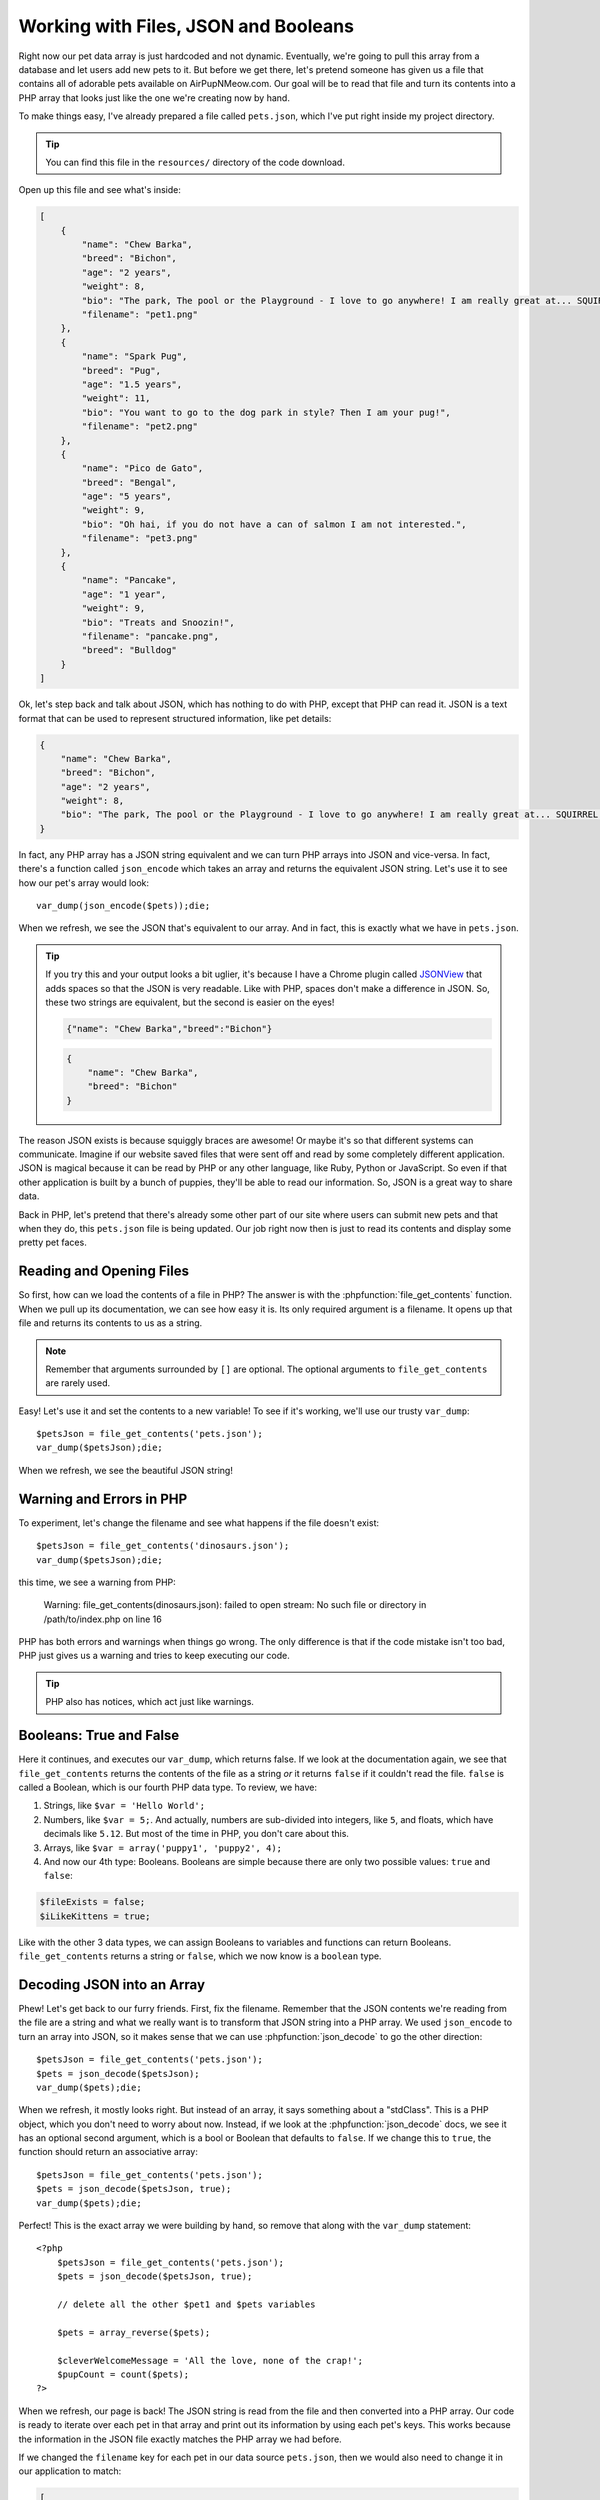 Working with Files, JSON and Booleans
=====================================

Right now our pet data array is just hardcoded and not dynamic. Eventually,
we're going to pull this array from a database and let users add
new pets to it. But before we get there, let's pretend someone
has given us a file that contains all of adorable pets available on AirPupNMeow.com. 
Our goal will be to read that file and turn its contents into a PHP array 
that looks just like the one we're creating now by hand.

To make things easy, I've already prepared a file called ``pets.json``, which
I've put right inside my project directory.

.. tip::

    You can find this file in the ``resources/`` directory of the code download.

Open up this file and see what's inside:

.. code-block:: json

    [
        {
            "name": "Chew Barka",
            "breed": "Bichon",
            "age": "2 years",
            "weight": 8,
            "bio": "The park, The pool or the Playground - I love to go anywhere! I am really great at... SQUIRREL!",
            "filename": "pet1.png"
        },
        {
            "name": "Spark Pug",
            "breed": "Pug",
            "age": "1.5 years",
            "weight": 11,
            "bio": "You want to go to the dog park in style? Then I am your pug!",
            "filename": "pet2.png"
        },
        {
            "name": "Pico de Gato",
            "breed": "Bengal",
            "age": "5 years",
            "weight": 9,
            "bio": "Oh hai, if you do not have a can of salmon I am not interested.",
            "filename": "pet3.png"
        },
        {
            "name": "Pancake",
            "age": "1 year",
            "weight": 9,
            "bio": "Treats and Snoozin!",
            "filename": "pancake.png",
            "breed": "Bulldog"
        }
    ]

Ok, let's step back and talk about JSON, which has nothing to do with PHP,
except that PHP can read it. JSON is a text format that can be used to represent
structured information, like pet details:

.. code-block:: json

    {
        "name": "Chew Barka",
        "breed": "Bichon",
        "age": "2 years",
        "weight": 8,
        "bio": "The park, The pool or the Playground - I love to go anywhere! I am really great at... SQUIRREL!","filename":"pet1.png"
    }

In fact, any PHP array has a JSON string equivalent and we can
turn PHP arrays into JSON and vice-versa. In fact, there's a function called
``json_encode`` which takes an array and returns the equivalent JSON string.
Let's use it to see how our pet's array would look::

    var_dump(json_encode($pets));die;

When we refresh, we see the JSON that's equivalent to our array. And in fact,
this is exactly what we have in ``pets.json``.

.. tip::

    If you try this and your output looks a bit uglier, it's because I have
    a Chrome plugin called `JSONView`_ that adds spaces so that the JSON
    is very readable. Like with PHP, spaces don't make a difference in JSON.
    So, these two strings are equivalent, but the second is easier on the eyes!
    
    .. code-block:: json

        {"name": "Chew Barka","breed":"Bichon"}
        
    .. code-block:: json

        {
            "name": "Chew Barka",
            "breed": "Bichon"
        }

The reason JSON exists is because squiggly braces are awesome! Or maybe it's
so that different systems can communicate. Imagine if our website saved files
that were sent off and read by some completely different application. JSON
is magical because it can be read by PHP or any other language, like Ruby,
Python or JavaScript. So even if that other application is built by a bunch
of puppies, they'll be able to read our information. So, JSON is a great way
to share data.

Back in PHP, let's pretend that there's already some other part of our site
where users can submit new pets and that when they do, this ``pets.json``
file is being updated. Our job right now then is just to read its contents
and display some pretty pet faces.

Reading and Opening Files
-------------------------

So first, how can we load the contents of a file in PHP? The answer is with
the :phpfunction:`file_get_contents` function. When we pull up its documentation,
we can see how easy it is. Its only required argument is a filename. It opens
up that file and returns its contents to us as a string.

.. note::

    Remember that arguments surrounded by ``[]`` are optional. The optional
    arguments to ``file_get_contents`` are rarely used.

Easy! Let's use it and set the contents to a new variable! To see if it's
working, we'll use our trusty ``var_dump``::

    $petsJson = file_get_contents('pets.json');
    var_dump($petsJson);die;

When we refresh, we see the beautiful JSON string!

Warning and Errors in PHP
-------------------------

To experiment, let's change the filename and see what happens if the file
doesn't exist::

    $petsJson = file_get_contents('dinosaurs.json');
    var_dump($petsJson);die;

this time, we see a warning from PHP:

.. highlights::

    Warning: file_get_contents(dinosaurs.json): failed to open stream: No
    such file or directory in /path/to/index.php on line 16

PHP has both errors and warnings when things go wrong. The only difference
is that if the code mistake isn't too bad, PHP just gives us a warning and
tries to keep executing our code.

.. tip::

    PHP also has notices, which act just like warnings.

Booleans: True and False
------------------------

Here it continues, and executes our ``var_dump``, which returns false. If we
look at the documentation again, we see that ``file_get_contents`` returns
the contents of the file as a string *or* it returns ``false`` if it couldn't
read the file. ``false`` is called a Boolean, which is our fourth PHP data
type. To review, we have:

1. Strings, like ``$var = 'Hello World';``

2. Numbers, like ``$var = 5;``. And actually, numbers are sub-divided into
   integers, like ``5``, and floats, which have decimals like ``5.12``. But most of
   the time in PHP, you don't care about this.

3. Arrays, like ``$var = array('puppy1', 'puppy2', 4);``

4. And now our 4th type: Booleans. Booleans are simple because there are
   only two possible values: ``true`` and ``false``:

.. code-block:: php

    $fileExists = false;
    $iLikeKittens = true;

Like with the other 3 data types, we can assign Booleans to variables and
functions can return Booleans. ``file_get_contents`` returns a string or
``false``, which we now know is a ``boolean`` type.

Decoding JSON into an Array
---------------------------

Phew! Let's get back to our furry friends. First, fix the filename. Remember that
the JSON contents we're reading from the file are a string and what we really
want is to transform that JSON string into a PHP array. We used ``json_encode``
to turn an array into JSON, so it makes sense that we can use :phpfunction:`json_decode`
to go the other direction::

    $petsJson = file_get_contents('pets.json');
    $pets = json_decode($petsJson);
    var_dump($pets);die;

When we refresh, it mostly looks right. But instead of an array, it says
something about a "stdClass". This is a PHP object, which you don't need
to worry about now. Instead, if we look at the :phpfunction:`json_decode`
docs, we see it has an optional second argument, which is a bool or Boolean
that defaults to ``false``. If we change this to ``true``, the function should
return an associative array::

    $petsJson = file_get_contents('pets.json');
    $pets = json_decode($petsJson, true);
    var_dump($pets);die;    

Perfect! This is the exact array we were building by hand, so remove that
along with the ``var_dump`` statement::

    <?php
        $petsJson = file_get_contents('pets.json');
        $pets = json_decode($petsJson, true);
        
        // delete all the other $pet1 and $pets variables

        $pets = array_reverse($pets);

        $cleverWelcomeMessage = 'All the love, none of the crap!';
        $pupCount = count($pets);
    ?>

When we refresh, our page is back! The JSON string is read from the file
and then converted into a PHP array. Our code is ready to iterate over each
pet in that array and print out its information by using each pet's keys.
This works because the information in the JSON file exactly matches the PHP
array we had before.

If we changed the ``filename`` key for each pet in our data source ``pets.json``,
then we would also need to change it in our application to match:

.. code-block:: json

    [
        {
            "image": "pancake.png",
        },
    ]

    .. code-block:: html+php
    
        <!-- ... index.php -->

        <?php foreach ($pets as $cutePet) { ?>
            <div class="col-md-4 pet-list-item">
                <!-- ... -->

                <img src="/images/<?php echo $cutePet['image']; ?>" class="img-rounded">

                <!-- ... -->
            </div>
        <?php } ?>

Directory Path to a File
------------------------

Refresh to make sure this still works. Before we finish, let's play with
the PHP file-handling functions a little. First, move ``pets.json`` into
a new directory called ``data`` and refresh. Oh no, things blow up!

.. highlights::

    Warning: Invalid argument supplied for foreach() in /path/to/index.php on line 87

PHP no longer finds our file, which sets off a chain reaction of terrible
things! First, ``file_get_contents`` returns ``false``. Of course, ``false``
isn't a valid JSON string, so ``json_decode`` chokes as well and doesn't
return an array like it normally would. Finally, we try to loop with ``foreach``,
but ``$pets`` isn't even an array. Woh! The moral is that sometimes a mistake
in one spot will result in an error afterwards. So don't just look at the
line number of the error: look at the lines above it as well.

To fix this, we can just change our file path to ``data/pets.json``::

    $petsJson = file_get_contents('data/pets.json');

When we refresh, everyone is happy again! Notice that ``file_get_contents``
looks for files relative to the one being executed. We'll play with file
paths more later, just don't think it's magic. PHP is happily stupid: it
looks for files right in the directory of this one.

.. note::

    You can also pass an absolute file path to PHP, like ``/var/pets.json``
    or ``C:\pets.json``.

Saving to a File
----------------

And what if you want to save data to a file? If we go back to the docs for
``file_get_contents``, you'll see a related function: :phpfunction:`file_put_contents`. 
It's also really simple: you give it a filename and a string, and it saves 
that string to that file. I'll let you try this on your own in the activities. 
Don't worry about its optional arguments.

Other ways to Read and Save Files
---------------------------------

PHP has a bunch of other file-handling functions beyond ``file_get_contents``
and ``file_put_contents``. These include :phpfunction:`fopen`, :phpfunction:`fread`,
:phpfunction:`fwrite` and :phpfunction:`fclose`. For now, just forget these
exist. Except for when you're dealing with very large files, these functions
accomplish the exact same thing as ``file_get_contents`` and ``file_put_contents``,
they're just harder and weirder to use. To make matters worse, most tutorials on 
the web teach you to use these functions. Madness! You'll probably use them someday, 
but forget about them now. Working with files in PHP we need only our 2 handy functions.

.. _`JSONView`: https://chrome.google.com/webstore/detail/jsonview/chklaanhfefbnpoihckbnefhakgolnmc
